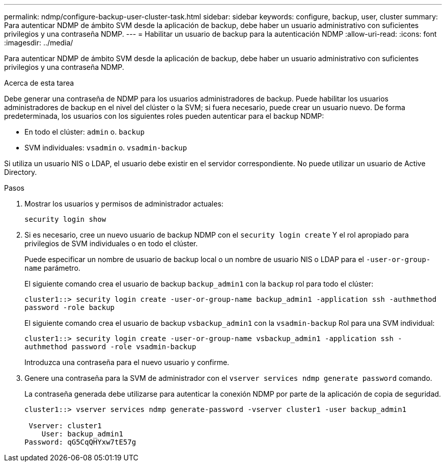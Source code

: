---
permalink: ndmp/configure-backup-user-cluster-task.html 
sidebar: sidebar 
keywords: configure, backup, user, cluster 
summary: Para autenticar NDMP de ámbito SVM desde la aplicación de backup, debe haber un usuario administrativo con suficientes privilegios y una contraseña NDMP. 
---
= Habilitar un usuario de backup para la autenticación NDMP
:allow-uri-read: 
:icons: font
:imagesdir: ../media/


[role="lead"]
Para autenticar NDMP de ámbito SVM desde la aplicación de backup, debe haber un usuario administrativo con suficientes privilegios y una contraseña NDMP.

.Acerca de esta tarea
Debe generar una contraseña de NDMP para los usuarios administradores de backup. Puede habilitar los usuarios administradores de backup en el nivel del clúster o la SVM; si fuera necesario, puede crear un usuario nuevo. De forma predeterminada, los usuarios con los siguientes roles pueden autenticar para el backup NDMP:

* En todo el clúster: `admin` o. `backup`
* SVM individuales: `vsadmin` o. `vsadmin-backup`


Si utiliza un usuario NIS o LDAP, el usuario debe existir en el servidor correspondiente. No puede utilizar un usuario de Active Directory.

.Pasos
. Mostrar los usuarios y permisos de administrador actuales:
+
`security login show`

. Si es necesario, cree un nuevo usuario de backup NDMP con el `security login create` Y el rol apropiado para privilegios de SVM individuales o en todo el clúster.
+
Puede especificar un nombre de usuario de backup local o un nombre de usuario NIS o LDAP para el `-user-or-group-name` parámetro.

+
El siguiente comando crea el usuario de backup `backup_admin1` con la `backup` rol para todo el clúster:

+
`cluster1::> security login create -user-or-group-name backup_admin1 -application ssh -authmethod password -role backup`

+
El siguiente comando crea el usuario de backup `vsbackup_admin1` con la `vsadmin-backup` Rol para una SVM individual:

+
`cluster1::> security login create -user-or-group-name vsbackup_admin1 -application ssh -authmethod password -role vsadmin-backup`

+
Introduzca una contraseña para el nuevo usuario y confirme.

. Genere una contraseña para la SVM de administrador con el `vserver services ndmp generate password` comando.
+
La contraseña generada debe utilizarse para autenticar la conexión NDMP por parte de la aplicación de copia de seguridad.

+
[listing]
----
cluster1::> vserver services ndmp generate-password -vserver cluster1 -user backup_admin1

 Vserver: cluster1
    User: backup_admin1
Password: qG5CqQHYxw7tE57g
----


